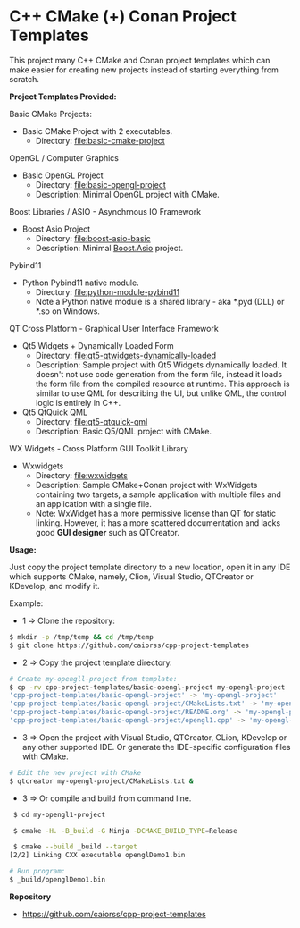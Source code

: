 * C++ CMake (+) Conan Project Templates 

This project many C++ CMake and Conan project templates which can make
easier for creating new projects instead of starting everything from
scratch. 

  *Project Templates Provided:* 

Basic CMake Projects: 

  + Basic CMake Project with 2 executables.
    + Directory: [[file:basic-cmake-project][file:basic-cmake-project]]

OpenGL / Computer Graphics 

  + Basic OpenGL Project
    + Directory: [[file:basic-opengl-project][file:basic-opengl-project]]
    + Description: Minimal OpenGL project with CMake. 

Boost Libraries / ASIO - Asynchrnous IO Framework 

  + Boost Asio Project 
    + Directory: [[file:boost-asio-basic][file:boost-asio-basic]]
    + Description: Minimal [[https://www.boost.org/doc/libs/1_71_0/doc/html/boost_asio.html][Boost.Asio]] project.

Pybind11 
 
  + Python Pybind11 native module.
    + Directory:  [[file:python-module-pybind11][file:python-module-pybind11]]
    + Note a Python native module is a shared library  - aka *.pyd
      (DLL) or *.so on Windows.

QT Cross Platform - Graphical User Interface Framework

  + Qt5 Widgets + Dynamically Loaded Form
    + Directory:  [[file:qt5-qtwidgets-dynamically-loaded][file:qt5-qtwidgets-dynamically-loaded]]
    + Description: Sample project with Qt5 Widgets dynamically
      loaded. It doesn't not use code generation from the form file,
      instead it loads the form file from the compiled resource at
      runtime. This approach is similar to use QML for describing the
      UI, but unlike QML, the control logic is entirely in C++. 

  + Qt5 QtQuick QML
    + Directory:  [[file:qt5-qtquick-qml][file:qt5-qtquick-qml]]
    + Description: Basic Q5/QML project with CMake.
 
WX Widgets - Cross Platform GUI Toolkit Library 

  + Wxwidgets
    + Directory: [[file:wxwidgets][file:wxwidgets]]
    + Description: Sample CMake+Conan project with WxWidgets
      containing two targets, a sample application with multiple files
      and an application with a single file.
    + Note: WxWidget has a more permissive license than QT for static
      linking. However, it has a more scattered documentation and
      lacks good *GUI designer* such as QTCreator. 

  *Usage:* 
  

Just copy the project template directory to a new location, open it in
any IDE which supports CMake, namely, Clion, Visual Studio, QTCreator
or KDevelop, and modify it.

Example: 

 + 1 => Clone the repository: 

#+BEGIN_SRC sh 
  $ mkdir -p /tmp/temp && cd /tmp/temp
  $ git clone https://github.com/caiorss/cpp-project-templates
#+END_SRC

 + 2 => Copy the project template directory.

#+BEGIN_SRC sh 
  # Create my-opengll-project from template: 
  $ cp -rv cpp-project-templates/basic-opengl-project my-opengl-project
  'cpp-project-templates/basic-opengl-project' -> 'my-opengl-project'
  'cpp-project-templates/basic-opengl-project/CMakeLists.txt' -> 'my-opengl-project/CMakeLists.txt'
  'cpp-project-templates/basic-opengl-project/README.org' -> 'my-opengl-project/README.org'
  'cpp-project-templates/basic-opengl-project/opengl1.cpp' -> 'my-opengl-project/opengl1.cpp'
#+END_SRC

 + 3 => Open the project with Visual Studio, QTCreator, CLion,
   KDevelop or any other supported IDE. Or generate the IDE-specific
   configuration files with CMake. 

#+BEGIN_SRC sh 
  # Edit the new project with CMake
  $ qtcreator my-opengl-project/CMakeLists.txt &
#+END_SRC

 + 3 => Or compile and build from command line. 

#+BEGIN_SRC sh 
  $ cd my-opengl1-project 

  $ cmake -H. -B_build -G Ninja -DCMAKE_BUILD_TYPE=Release

  $ cmake --build _build --target 
 [2/2] Linking CXX executable openglDemo1.bin

 # Run program: 
 $ _build/openglDemo1.bin 
#+END_SRC

 *Repository* 
 
 + https://github.com/caiorss/cpp-project-templates
